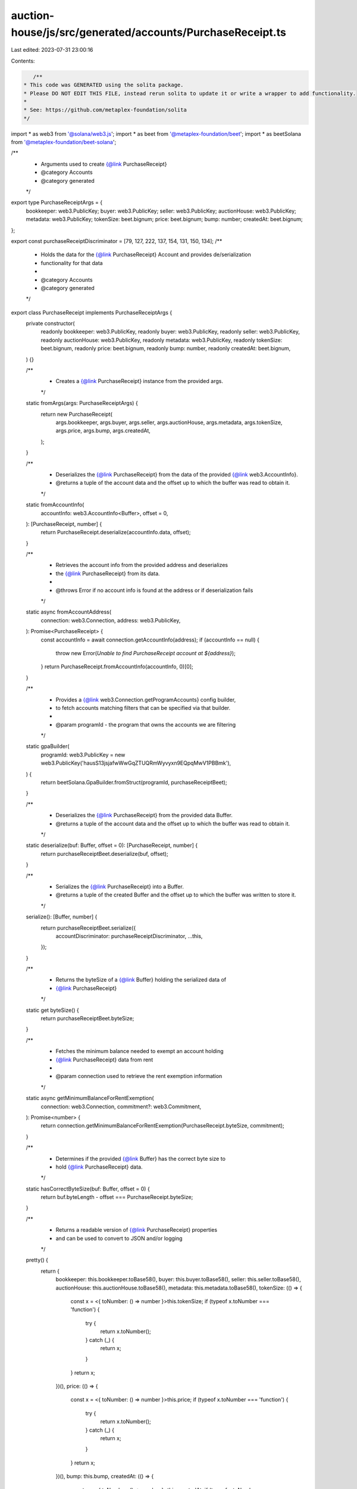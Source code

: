 auction-house/js/src/generated/accounts/PurchaseReceipt.ts
==========================================================

Last edited: 2023-07-31 23:00:16

Contents:

.. code-block:: ts

    /**
 * This code was GENERATED using the solita package.
 * Please DO NOT EDIT THIS FILE, instead rerun solita to update it or write a wrapper to add functionality.
 *
 * See: https://github.com/metaplex-foundation/solita
 */

import * as web3 from '@solana/web3.js';
import * as beet from '@metaplex-foundation/beet';
import * as beetSolana from '@metaplex-foundation/beet-solana';

/**
 * Arguments used to create {@link PurchaseReceipt}
 * @category Accounts
 * @category generated
 */
export type PurchaseReceiptArgs = {
  bookkeeper: web3.PublicKey;
  buyer: web3.PublicKey;
  seller: web3.PublicKey;
  auctionHouse: web3.PublicKey;
  metadata: web3.PublicKey;
  tokenSize: beet.bignum;
  price: beet.bignum;
  bump: number;
  createdAt: beet.bignum;
};

export const purchaseReceiptDiscriminator = [79, 127, 222, 137, 154, 131, 150, 134];
/**
 * Holds the data for the {@link PurchaseReceipt} Account and provides de/serialization
 * functionality for that data
 *
 * @category Accounts
 * @category generated
 */
export class PurchaseReceipt implements PurchaseReceiptArgs {
  private constructor(
    readonly bookkeeper: web3.PublicKey,
    readonly buyer: web3.PublicKey,
    readonly seller: web3.PublicKey,
    readonly auctionHouse: web3.PublicKey,
    readonly metadata: web3.PublicKey,
    readonly tokenSize: beet.bignum,
    readonly price: beet.bignum,
    readonly bump: number,
    readonly createdAt: beet.bignum,
  ) {}

  /**
   * Creates a {@link PurchaseReceipt} instance from the provided args.
   */
  static fromArgs(args: PurchaseReceiptArgs) {
    return new PurchaseReceipt(
      args.bookkeeper,
      args.buyer,
      args.seller,
      args.auctionHouse,
      args.metadata,
      args.tokenSize,
      args.price,
      args.bump,
      args.createdAt,
    );
  }

  /**
   * Deserializes the {@link PurchaseReceipt} from the data of the provided {@link web3.AccountInfo}.
   * @returns a tuple of the account data and the offset up to which the buffer was read to obtain it.
   */
  static fromAccountInfo(
    accountInfo: web3.AccountInfo<Buffer>,
    offset = 0,
  ): [PurchaseReceipt, number] {
    return PurchaseReceipt.deserialize(accountInfo.data, offset);
  }

  /**
   * Retrieves the account info from the provided address and deserializes
   * the {@link PurchaseReceipt} from its data.
   *
   * @throws Error if no account info is found at the address or if deserialization fails
   */
  static async fromAccountAddress(
    connection: web3.Connection,
    address: web3.PublicKey,
  ): Promise<PurchaseReceipt> {
    const accountInfo = await connection.getAccountInfo(address);
    if (accountInfo == null) {
      throw new Error(`Unable to find PurchaseReceipt account at ${address}`);
    }
    return PurchaseReceipt.fromAccountInfo(accountInfo, 0)[0];
  }

  /**
   * Provides a {@link web3.Connection.getProgramAccounts} config builder,
   * to fetch accounts matching filters that can be specified via that builder.
   *
   * @param programId - the program that owns the accounts we are filtering
   */
  static gpaBuilder(
    programId: web3.PublicKey = new web3.PublicKey('hausS13jsjafwWwGqZTUQRmWyvyxn9EQpqMwV1PBBmk'),
  ) {
    return beetSolana.GpaBuilder.fromStruct(programId, purchaseReceiptBeet);
  }

  /**
   * Deserializes the {@link PurchaseReceipt} from the provided data Buffer.
   * @returns a tuple of the account data and the offset up to which the buffer was read to obtain it.
   */
  static deserialize(buf: Buffer, offset = 0): [PurchaseReceipt, number] {
    return purchaseReceiptBeet.deserialize(buf, offset);
  }

  /**
   * Serializes the {@link PurchaseReceipt} into a Buffer.
   * @returns a tuple of the created Buffer and the offset up to which the buffer was written to store it.
   */
  serialize(): [Buffer, number] {
    return purchaseReceiptBeet.serialize({
      accountDiscriminator: purchaseReceiptDiscriminator,
      ...this,
    });
  }

  /**
   * Returns the byteSize of a {@link Buffer} holding the serialized data of
   * {@link PurchaseReceipt}
   */
  static get byteSize() {
    return purchaseReceiptBeet.byteSize;
  }

  /**
   * Fetches the minimum balance needed to exempt an account holding
   * {@link PurchaseReceipt} data from rent
   *
   * @param connection used to retrieve the rent exemption information
   */
  static async getMinimumBalanceForRentExemption(
    connection: web3.Connection,
    commitment?: web3.Commitment,
  ): Promise<number> {
    return connection.getMinimumBalanceForRentExemption(PurchaseReceipt.byteSize, commitment);
  }

  /**
   * Determines if the provided {@link Buffer} has the correct byte size to
   * hold {@link PurchaseReceipt} data.
   */
  static hasCorrectByteSize(buf: Buffer, offset = 0) {
    return buf.byteLength - offset === PurchaseReceipt.byteSize;
  }

  /**
   * Returns a readable version of {@link PurchaseReceipt} properties
   * and can be used to convert to JSON and/or logging
   */
  pretty() {
    return {
      bookkeeper: this.bookkeeper.toBase58(),
      buyer: this.buyer.toBase58(),
      seller: this.seller.toBase58(),
      auctionHouse: this.auctionHouse.toBase58(),
      metadata: this.metadata.toBase58(),
      tokenSize: (() => {
        const x = <{ toNumber: () => number }>this.tokenSize;
        if (typeof x.toNumber === 'function') {
          try {
            return x.toNumber();
          } catch (_) {
            return x;
          }
        }
        return x;
      })(),
      price: (() => {
        const x = <{ toNumber: () => number }>this.price;
        if (typeof x.toNumber === 'function') {
          try {
            return x.toNumber();
          } catch (_) {
            return x;
          }
        }
        return x;
      })(),
      bump: this.bump,
      createdAt: (() => {
        const x = <{ toNumber: () => number }>this.createdAt;
        if (typeof x.toNumber === 'function') {
          try {
            return x.toNumber();
          } catch (_) {
            return x;
          }
        }
        return x;
      })(),
    };
  }
}

/**
 * @category Accounts
 * @category generated
 */
export const purchaseReceiptBeet = new beet.BeetStruct<
  PurchaseReceipt,
  PurchaseReceiptArgs & {
    accountDiscriminator: number[] /* size: 8 */;
  }
>(
  [
    ['accountDiscriminator', beet.uniformFixedSizeArray(beet.u8, 8)],
    ['bookkeeper', beetSolana.publicKey],
    ['buyer', beetSolana.publicKey],
    ['seller', beetSolana.publicKey],
    ['auctionHouse', beetSolana.publicKey],
    ['metadata', beetSolana.publicKey],
    ['tokenSize', beet.u64],
    ['price', beet.u64],
    ['bump', beet.u8],
    ['createdAt', beet.i64],
  ],
  PurchaseReceipt.fromArgs,
  'PurchaseReceipt',
);


